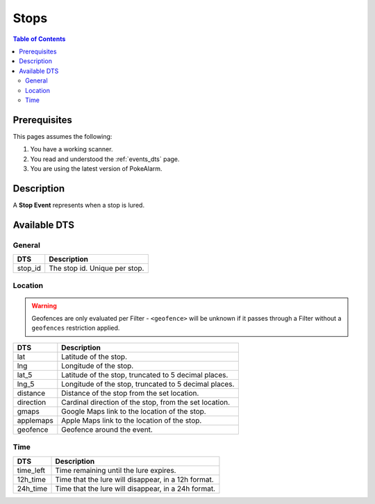 Stops
=====================================

.. contents:: Table of Contents
   :depth: 2
   :local:


Prerequisites
-------------------------------------

This pages assumes the following:

1. You have a working scanner.
2. You read and understood the :ref:`events_dts` page.
3. You are using the latest version of PokeAlarm.


Description
-------------------------------------

A **Stop Event** represents when a stop is lured.


Available DTS
-------------------------------------


General
~~~~~~~~~~~~~~~~~~~~~~~~~~~~~~~~~~~~~

============ ==============================
DTS          Description
============ ==============================
stop_id      The stop id. Unique per stop.
============ ==============================


Location
~~~~~~~~~~~~~~~~~~~~~~~~~~~~~~~~~~~~~

.. warning::

    Geofences are only evaluated per Filter - ``<geofence>`` will be unknown if
    it passes through a Filter without a ``geofences`` restriction applied.

============ ======================================================
DTS          Description
============ ======================================================
lat          Latitude of the stop.
lng          Longitude of the stop.
lat_5        Latitude of the stop, truncated to 5 decimal places.
lng_5        Longitude of the stop, truncated to 5 decimal places.
distance     Distance of the stop from the set location.
direction    Cardinal direction of the stop, from the set location.
gmaps        Google Maps link to the location of the stop.
applemaps    Apple Maps link to the location of the stop.
geofence     Geofence around the event.
============ ======================================================


Time
~~~~~~~~~~~~~~~~~~~~~~~~~~~~~~~~~~~~~

============ ====================================================
DTS          Description
============ ====================================================
time_left    Time remaining until the lure expires.
12h_time     Time that the lure will disappear, in a 12h format.
24h_time     Time that the lure will disappear, in a 24h format.
============ ====================================================
